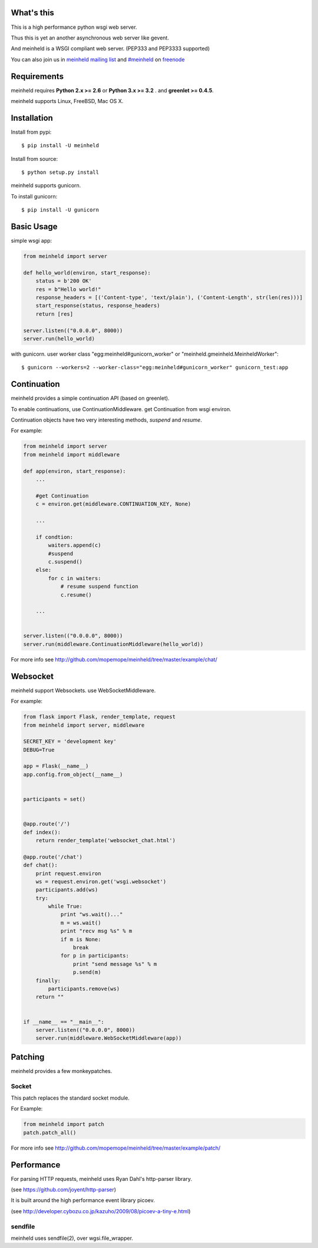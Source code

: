 What's this
---------------------------------

.. image:: https://travis-ci.org/mopemope/meinheld.png
    :target: https://travis-ci.org/mopemope/meinheld

This is a high performance python wsgi web server.

Thus this is yet an another asynchronous web server like gevent.

And meinheld is a WSGI compliant web server. (PEP333 and PEP3333 supported)

You can also join us in `meinheld mailing list`_ and `#meinheld`_ on freenode_

Requirements
---------------------------------

meinheld requires **Python 2.x >= 2.6** or **Python 3.x >= 3.2** . and **greenlet >= 0.4.5**.

meinheld supports Linux, FreeBSD, Mac OS X.

Installation
---------------------------------

Install from pypi::

  $ pip install -U meinheld

Install from source:: 

  $ python setup.py install

meinheld supports gunicorn.

To install gunicorn::

  $ pip install -U gunicorn


Basic Usage
---------------------------------

simple wsgi app:

.. code:: python

    from meinheld import server

    def hello_world(environ, start_response):
        status = b'200 OK'
        res = b"Hello world!"
        response_headers = [('Content-type', 'text/plain'), ('Content-Length', str(len(res)))]
        start_response(status, response_headers)
        return [res]

    server.listen(("0.0.0.0", 8000))
    server.run(hello_world)


with gunicorn. user worker class "egg:meinheld#gunicorn_worker" or "meinheld.gmeinheld.MeinheldWorker"::

    $ gunicorn --workers=2 --worker-class="egg:meinheld#gunicorn_worker" gunicorn_test:app

Continuation
---------------------------------

meinheld provides a simple continuation API (based on greenlet).

To enable continuations, use ContinuationMiddleware. get Continuation from wsgi environ.

Continuation objects have two very interesting methods, `suspend` and `resume`.

For example:

.. code:: python

    from meinheld import server
    from meinheld import middleware

    def app(environ, start_response):
        ...

        #get Continuation
        c = environ.get(middleware.CONTINUATION_KEY, None)

        ...

        if condtion:
            waiters.append(c)
            #suspend 
            c.suspend()
        else:
            for c in waiters:
                # resume suspend function
                c.resume()

        ...


    server.listen(("0.0.0.0", 8000))
    server.run(middleware.ContinuationMiddleware(hello_world))

For more info see http://github.com/mopemope/meinheld/tree/master/example/chat/

Websocket 
---------------------------------

meinheld support Websockets. use WebSocketMiddleware. 

For example:

.. code:: python

    from flask import Flask, render_template, request
    from meinheld import server, middleware

    SECRET_KEY = 'development key'
    DEBUG=True

    app = Flask(__name__)
    app.config.from_object(__name__)


    participants = set()


    @app.route('/')
    def index():
        return render_template('websocket_chat.html')

    @app.route('/chat')
    def chat():
        print request.environ
        ws = request.environ.get('wsgi.websocket')
        participants.add(ws)
        try:
            while True:
                print "ws.wait()..."
                m = ws.wait()
                print "recv msg %s" % m
                if m is None:
                    break
                for p in participants:
                    print "send message %s" % m
                    p.send(m)
        finally:
            participants.remove(ws)
        return ""


    if __name__ == "__main__":
        server.listen(("0.0.0.0", 8000))
        server.run(middleware.WebSocketMiddleware(app))


Patching 
---------------------------------

meinheld provides a few monkeypatches.

Socket 
==========================================

This patch replaces the standard socket module.

For Example:

.. code:: python

    from meinheld import patch
    patch.patch_all()

For more info see http://github.com/mopemope/meinheld/tree/master/example/patch/


Performance
------------------------------

For parsing HTTP requests, meinheld uses Ryan Dahl's http-parser library.

(see https://github.com/joyent/http-parser)

It is built around the high performance event library picoev.

(see http://developer.cybozu.co.jp/kazuho/2009/08/picoev-a-tiny-e.html)

sendfile
===========================

meinheld uses sendfile(2), over wgsi.file_wrapper.


.. _meinheld mailing list: http://groups.google.com/group/meinheld
.. _`#meinheld`: http://webchat.freenode.net/?channels=meinheld
.. _freenode: http://freenode.net


